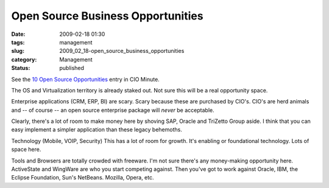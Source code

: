 Open Source Business Opportunities
==================================

:date: 2009-02-18 01:30
:tags: management
:slug: 2009_02_18-open_source_business_opportunities
:category: Management
:status: published







See the `10 Open Source Opportunities <http://www.cioinsight.com/c/a/IT-Management/10-Areas-Where-Open-Source-is-Open-for-Business/?kc=CIOMINEPNL01302009>`_  entry in CIO Minute.



The OS and Virtualization territory is already staked out.  Not sure this will be a real opportunity space.



Enterprise applications (CRM, ERP, BI) are scary.  Scary because these are purchased by CIO's.  CIO's are herd animals and -- of course -- an open source enterprise package will *never*  be acceptable.



Clearly, there's a lot of room to make money here by shoving SAP, Oracle and TriZetto Group aside.  I think that you can easy implement a simpler application than these legacy behemoths.



Technology (Mobile, VOIP, Security) This has a lot of room for growth.  It's enabling or foundational technology.  Lots of space here.



Tools and Browsers are totally crowded with freeware.  I'm not sure there's any money-making opportunity here.  ActiveState and WingWare are who you start competing against.  Then you've got to work against Oracle, IBM, the Eclipse Foundation, Sun's NetBeans.  Mozilla, Opera, etc.





